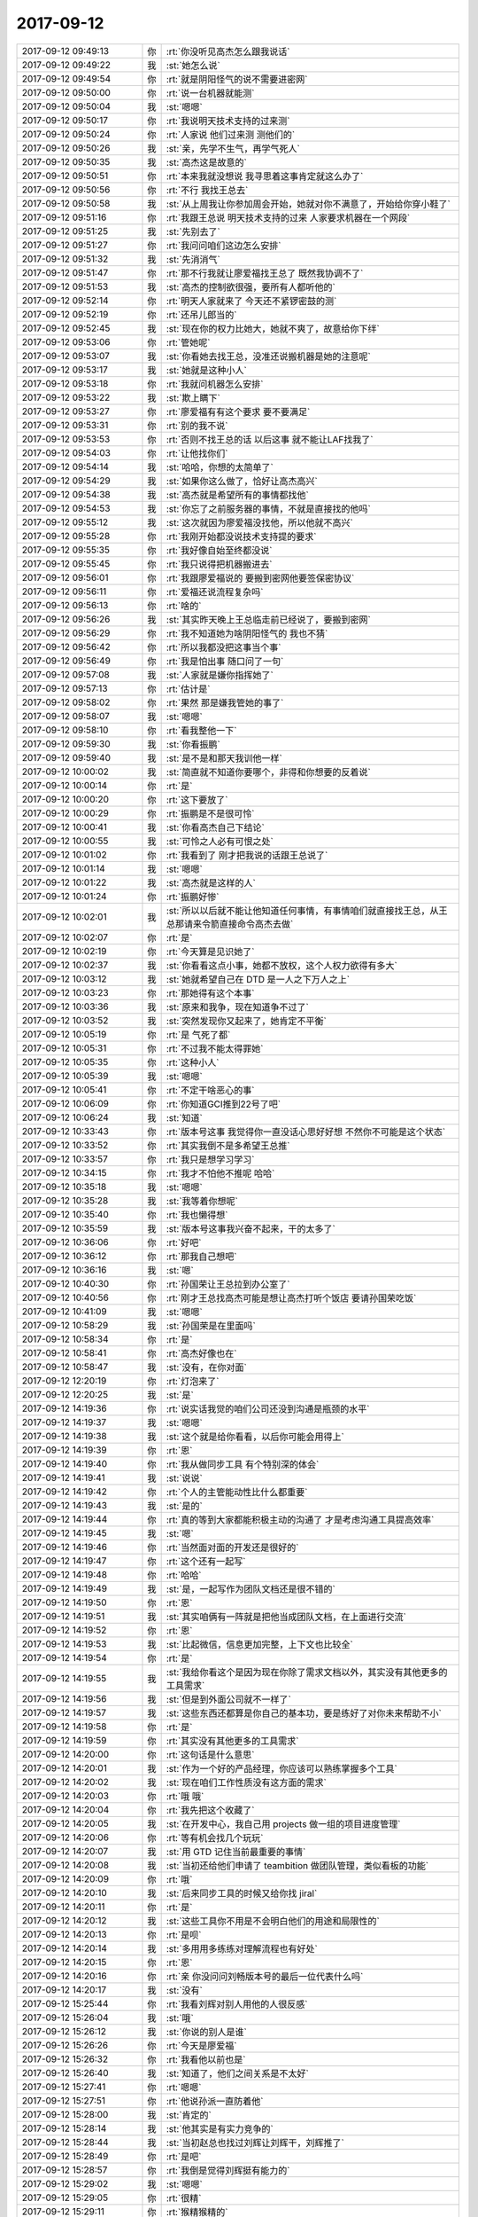 2017-09-12
-------------

.. list-table::
   :widths: 25, 1, 60

   * - 2017-09-12 09:49:13
     - 你
     - :rt:`你没听见高杰怎么跟我说话`
   * - 2017-09-12 09:49:22
     - 我
     - :st:`她怎么说`
   * - 2017-09-12 09:49:54
     - 你
     - :rt:`就是阴阳怪气的说不需要进密网`
   * - 2017-09-12 09:50:00
     - 你
     - :rt:`说一台机器就能测`
   * - 2017-09-12 09:50:04
     - 我
     - :st:`嗯嗯`
   * - 2017-09-12 09:50:17
     - 你
     - :rt:`我说明天技术支持的过来测`
   * - 2017-09-12 09:50:24
     - 你
     - :rt:`人家说 他们过来测 测他们的`
   * - 2017-09-12 09:50:26
     - 我
     - :st:`亲，先学不生气，再学气死人`
   * - 2017-09-12 09:50:35
     - 我
     - :st:`高杰这是故意的`
   * - 2017-09-12 09:50:51
     - 你
     - :rt:`本来我就没想说 我寻思着这事肯定就这么办了`
   * - 2017-09-12 09:50:56
     - 你
     - :rt:`不行 我找王总去`
   * - 2017-09-12 09:50:58
     - 我
     - :st:`从上周我让你参加周会开始，她就对你不满意了，开始给你穿小鞋了`
   * - 2017-09-12 09:51:16
     - 你
     - :rt:`我跟王总说 明天技术支持的过来 人家要求机器在一个网段`
   * - 2017-09-12 09:51:25
     - 我
     - :st:`先别去了`
   * - 2017-09-12 09:51:27
     - 你
     - :rt:`我问问咱们这边怎么安排`
   * - 2017-09-12 09:51:32
     - 我
     - :st:`先消消气`
   * - 2017-09-12 09:51:47
     - 你
     - :rt:`那不行我就让廖爱福找王总了 既然我协调不了`
   * - 2017-09-12 09:51:53
     - 我
     - :st:`高杰的控制欲很强，要所有人都听他的`
   * - 2017-09-12 09:52:14
     - 你
     - :rt:`明天人家就来了 今天还不紧锣密鼓的测`
   * - 2017-09-12 09:52:19
     - 你
     - :rt:`还吊儿郎当的`
   * - 2017-09-12 09:52:45
     - 我
     - :st:`现在你的权力比她大，她就不爽了，故意给你下绊`
   * - 2017-09-12 09:53:06
     - 你
     - :rt:`管她呢`
   * - 2017-09-12 09:53:07
     - 我
     - :st:`你看她去找王总，没准还说搬机器是她的注意呢`
   * - 2017-09-12 09:53:17
     - 我
     - :st:`她就是这种小人`
   * - 2017-09-12 09:53:18
     - 你
     - :rt:`我就问机器怎么安排`
   * - 2017-09-12 09:53:22
     - 我
     - :st:`欺上瞒下`
   * - 2017-09-12 09:53:27
     - 你
     - :rt:`廖爱福有有这个要求 要不要满足`
   * - 2017-09-12 09:53:31
     - 你
     - :rt:`别的我不说`
   * - 2017-09-12 09:53:53
     - 你
     - :rt:`否则不找王总的话 以后这事 就不能让LAF找我了`
   * - 2017-09-12 09:54:03
     - 你
     - :rt:`让他找你们`
   * - 2017-09-12 09:54:14
     - 我
     - :st:`哈哈，你想的太简单了`
   * - 2017-09-12 09:54:29
     - 我
     - :st:`如果你这么做了，恰好让高杰高兴`
   * - 2017-09-12 09:54:38
     - 我
     - :st:`高杰就是希望所有的事情都找他`
   * - 2017-09-12 09:54:53
     - 我
     - :st:`你忘了之前服务器的事情，不就是直接找的他吗`
   * - 2017-09-12 09:55:12
     - 我
     - :st:`这次就因为廖爱福没找他，所以他就不高兴`
   * - 2017-09-12 09:55:28
     - 你
     - :rt:`我刚开始都没说技术支持提的要求`
   * - 2017-09-12 09:55:35
     - 你
     - :rt:`我好像自始至终都没说`
   * - 2017-09-12 09:55:45
     - 你
     - :rt:`我只说得把机器搬进去`
   * - 2017-09-12 09:56:01
     - 你
     - :rt:`我跟廖爱福说的 要搬到密网他要签保密协议`
   * - 2017-09-12 09:56:11
     - 你
     - :rt:`爱福还说流程复杂吗`
   * - 2017-09-12 09:56:13
     - 你
     - :rt:`啥的`
   * - 2017-09-12 09:56:26
     - 我
     - :st:`其实昨天晚上王总临走前已经说了，要搬到密网`
   * - 2017-09-12 09:56:29
     - 你
     - :rt:`我不知道她为啥阴阳怪气的 我也不猜`
   * - 2017-09-12 09:56:42
     - 你
     - :rt:`所以我都没把这事当个事`
   * - 2017-09-12 09:56:49
     - 你
     - :rt:`我是怕出事 随口问了一句`
   * - 2017-09-12 09:57:08
     - 我
     - :st:`人家就是嫌你指挥她了`
   * - 2017-09-12 09:57:13
     - 你
     - :rt:`估计是`
   * - 2017-09-12 09:58:02
     - 你
     - :rt:`果然 那是嫌我管她的事了`
   * - 2017-09-12 09:58:07
     - 我
     - :st:`嗯嗯`
   * - 2017-09-12 09:58:10
     - 你
     - :rt:`看我整他一下`
   * - 2017-09-12 09:59:30
     - 我
     - :st:`你看振鹏`
   * - 2017-09-12 09:59:40
     - 我
     - :st:`是不是和那天我训他一样`
   * - 2017-09-12 10:00:02
     - 我
     - :st:`简直就不知道你要哪个，非得和你想要的反着说`
   * - 2017-09-12 10:00:14
     - 你
     - :rt:`是`
   * - 2017-09-12 10:00:20
     - 你
     - :rt:`这下要放了`
   * - 2017-09-12 10:00:29
     - 你
     - :rt:`振鹏是不是很可怜`
   * - 2017-09-12 10:00:41
     - 我
     - :st:`你看高杰自己下结论`
   * - 2017-09-12 10:00:55
     - 我
     - :st:`可怜之人必有可恨之处`
   * - 2017-09-12 10:01:02
     - 你
     - :rt:`我看到了 刚才把我说的话跟王总说了`
   * - 2017-09-12 10:01:14
     - 我
     - :st:`嗯嗯`
   * - 2017-09-12 10:01:22
     - 我
     - :st:`高杰就是这样的人`
   * - 2017-09-12 10:01:24
     - 你
     - :rt:`振鹏好惨`
   * - 2017-09-12 10:02:01
     - 我
     - :st:`所以以后就不能让他知道任何事情，有事情咱们就直接找王总，从王总那请来令箭直接命令高杰去做`
   * - 2017-09-12 10:02:07
     - 你
     - :rt:`是`
   * - 2017-09-12 10:02:19
     - 你
     - :rt:`今天算是见识她了`
   * - 2017-09-12 10:02:37
     - 我
     - :st:`你看看这点小事，她都不放权，这个人权力欲得有多大`
   * - 2017-09-12 10:03:12
     - 我
     - :st:`她就希望自己在 DTD 是一人之下万人之上`
   * - 2017-09-12 10:03:23
     - 你
     - :rt:`那她得有这个本事`
   * - 2017-09-12 10:03:36
     - 我
     - :st:`原来和我争，现在知道争不过了`
   * - 2017-09-12 10:03:52
     - 我
     - :st:`突然发现你又起来了，她肯定不平衡`
   * - 2017-09-12 10:05:19
     - 你
     - :rt:`是 气死了都`
   * - 2017-09-12 10:05:31
     - 你
     - :rt:`不过我不能太得罪她`
   * - 2017-09-12 10:05:35
     - 你
     - :rt:`这种小人`
   * - 2017-09-12 10:05:39
     - 我
     - :st:`嗯嗯`
   * - 2017-09-12 10:05:41
     - 你
     - :rt:`不定干啥恶心的事`
   * - 2017-09-12 10:06:09
     - 你
     - :rt:`你知道GCI推到22号了吧`
   * - 2017-09-12 10:06:24
     - 我
     - :st:`知道`
   * - 2017-09-12 10:33:43
     - 你
     - :rt:`版本号这事 我觉得你一直没话心思好好想 不然你不可能是这个状态`
   * - 2017-09-12 10:33:52
     - 你
     - :rt:`其实我倒不是多希望王总推`
   * - 2017-09-12 10:33:57
     - 你
     - :rt:`我只是想学习学习`
   * - 2017-09-12 10:34:15
     - 你
     - :rt:`我才不怕他不推呢 哈哈`
   * - 2017-09-12 10:35:18
     - 我
     - :st:`嗯嗯`
   * - 2017-09-12 10:35:28
     - 我
     - :st:`我等着你想呢`
   * - 2017-09-12 10:35:40
     - 你
     - :rt:`我也懒得想`
   * - 2017-09-12 10:35:59
     - 我
     - :st:`版本号这事我兴奋不起来，干的太多了`
   * - 2017-09-12 10:36:06
     - 你
     - :rt:`好吧`
   * - 2017-09-12 10:36:12
     - 你
     - :rt:`那我自己想吧`
   * - 2017-09-12 10:36:16
     - 我
     - :st:`嗯`
   * - 2017-09-12 10:40:30
     - 你
     - :rt:`孙国荣让王总拉到办公室了`
   * - 2017-09-12 10:40:56
     - 你
     - :rt:`刚才王总找高杰可能是想让高杰打听个饭店 要请孙国荣吃饭`
   * - 2017-09-12 10:41:09
     - 我
     - :st:`嗯嗯`
   * - 2017-09-12 10:58:29
     - 我
     - :st:`孙国荣是在里面吗`
   * - 2017-09-12 10:58:34
     - 你
     - :rt:`是`
   * - 2017-09-12 10:58:41
     - 你
     - :rt:`高杰好像也在`
   * - 2017-09-12 10:58:47
     - 我
     - :st:`没有，在你对面`
   * - 2017-09-12 12:20:19
     - 你
     - :rt:`灯泡来了`
   * - 2017-09-12 12:20:25
     - 我
     - :st:`是`
   * - 2017-09-12 14:19:36
     - 你
     - :rt:`说实话我觉的咱们公司还没到沟通是瓶颈的水平`
   * - 2017-09-12 14:19:37
     - 我
     - :st:`嗯嗯`
   * - 2017-09-12 14:19:38
     - 我
     - :st:`这个就是给你看看，以后你可能会用得上`
   * - 2017-09-12 14:19:39
     - 你
     - :rt:`恩`
   * - 2017-09-12 14:19:40
     - 你
     - :rt:`我从做同步工具 有个特别深的体会`
   * - 2017-09-12 14:19:41
     - 我
     - :st:`说说`
   * - 2017-09-12 14:19:42
     - 你
     - :rt:`个人的主管能动性比什么都重要`
   * - 2017-09-12 14:19:43
     - 我
     - :st:`是的`
   * - 2017-09-12 14:19:44
     - 你
     - :rt:`真的等到大家都能积极主动的沟通了 才是考虑沟通工具提高效率`
   * - 2017-09-12 14:19:45
     - 我
     - :st:`嗯`
   * - 2017-09-12 14:19:46
     - 你
     - :rt:`当然面对面的开发还是很好的`
   * - 2017-09-12 14:19:47
     - 你
     - :rt:`这个还有一起写`
   * - 2017-09-12 14:19:48
     - 你
     - :rt:`哈哈`
   * - 2017-09-12 14:19:49
     - 我
     - :st:`是，一起写作为团队文档还是很不错的`
   * - 2017-09-12 14:19:50
     - 你
     - :rt:`恩`
   * - 2017-09-12 14:19:51
     - 我
     - :st:`其实咱俩有一阵就是把他当成团队文档，在上面进行交流`
   * - 2017-09-12 14:19:52
     - 你
     - :rt:`恩`
   * - 2017-09-12 14:19:53
     - 我
     - :st:`比起微信，信息更加完整，上下文也比较全`
   * - 2017-09-12 14:19:54
     - 你
     - :rt:`是`
   * - 2017-09-12 14:19:55
     - 我
     - :st:`我给你看这个是因为现在你除了需求文档以外，其实没有其他更多的工具需求`
   * - 2017-09-12 14:19:56
     - 我
     - :st:`但是到外面公司就不一样了`
   * - 2017-09-12 14:19:57
     - 我
     - :st:`这些东西还都算是你自己的基本功，要是练好了对你未来帮助不小`
   * - 2017-09-12 14:19:58
     - 你
     - :rt:`是`
   * - 2017-09-12 14:19:59
     - 你
     - :rt:`其实没有其他更多的工具需求`
   * - 2017-09-12 14:20:00
     - 你
     - :rt:`这句话是什么意思`
   * - 2017-09-12 14:20:01
     - 我
     - :st:`作为一个好的产品经理，你应该可以熟练掌握多个工具`
   * - 2017-09-12 14:20:02
     - 我
     - :st:`现在咱们工作性质没有这方面的需求`
   * - 2017-09-12 14:20:03
     - 你
     - :rt:`哦 哦`
   * - 2017-09-12 14:20:04
     - 你
     - :rt:`我先把这个收藏了`
   * - 2017-09-12 14:20:05
     - 我
     - :st:`在开发中心，我自己用 projects 做一组的项目进度管理`
   * - 2017-09-12 14:20:06
     - 你
     - :rt:`等有机会找几个玩玩`
   * - 2017-09-12 14:20:07
     - 我
     - :st:`用 GTD 记住当前最重要的事情`
   * - 2017-09-12 14:20:08
     - 我
     - :st:`当初还给他们申请了 teambition 做团队管理，类似看板的功能`
   * - 2017-09-12 14:20:09
     - 你
     - :rt:`哦`
   * - 2017-09-12 14:20:10
     - 我
     - :st:`后来同步工具的时候又给你找 jiral`
   * - 2017-09-12 14:20:11
     - 你
     - :rt:`是`
   * - 2017-09-12 14:20:12
     - 我
     - :st:`这些工具你不用是不会明白他们的用途和局限性的`
   * - 2017-09-12 14:20:13
     - 你
     - :rt:`是呗`
   * - 2017-09-12 14:20:14
     - 我
     - :st:`多用用多练练对理解流程也有好处`
   * - 2017-09-12 14:20:15
     - 你
     - :rt:`恩`
   * - 2017-09-12 14:20:16
     - 你
     - :rt:`亲 你没问问刘畅版本号的最后一位代表什么吗`
   * - 2017-09-12 14:20:17
     - 我
     - :st:`没有`
   * - 2017-09-12 15:25:44
     - 你
     - :rt:`我看刘辉对别人用他的人很反感`
   * - 2017-09-12 15:26:04
     - 我
     - :st:`哦`
   * - 2017-09-12 15:26:12
     - 我
     - :st:`你说的别人是谁`
   * - 2017-09-12 15:26:26
     - 你
     - :rt:`今天是廖爱福`
   * - 2017-09-12 15:26:32
     - 你
     - :rt:`我看他以前也是`
   * - 2017-09-12 15:26:40
     - 我
     - :st:`知道了，他们之间关系是不太好`
   * - 2017-09-12 15:27:41
     - 你
     - :rt:`嗯嗯`
   * - 2017-09-12 15:27:51
     - 你
     - :rt:`他说孙派一直防着他`
   * - 2017-09-12 15:28:00
     - 我
     - :st:`肯定的`
   * - 2017-09-12 15:28:14
     - 我
     - :st:`他其实是有实力竞争的`
   * - 2017-09-12 15:28:44
     - 我
     - :st:`当初赵总也找过刘辉让刘辉干，刘辉推了`
   * - 2017-09-12 15:28:49
     - 你
     - :rt:`是吧`
   * - 2017-09-12 15:28:57
     - 你
     - :rt:`我倒是觉得刘辉挺有能力的`
   * - 2017-09-12 15:29:02
     - 我
     - :st:`嗯嗯`
   * - 2017-09-12 15:29:05
     - 你
     - :rt:`很精`
   * - 2017-09-12 15:29:11
     - 你
     - :rt:`猴精猴精的`
   * - 2017-09-12 15:29:51
     - 我
     - :st:`没错`
   * - 2017-09-12 15:32:00
     - 你
     - :rt:`不过我还是喜欢LAF`
   * - 2017-09-12 15:32:09
     - 我
     - :st:`哈哈`
   * - 2017-09-12 15:32:58
     - 你
     - :rt:`侬笑啥嘞`
   * - 2017-09-12 15:33:10
     - 你
     - :rt:`刘辉太精了`
   * - 2017-09-12 15:33:12
     - 我
     - :st:`看你可爱`
   * - 2017-09-12 15:34:50
     - 你
     - :rt:`吓死我了`
   * - 2017-09-12 15:34:57
     - 我
     - :st:`没事的`
   * - 2017-09-12 16:04:47
     - 我
     - :st:`哈哈，前两天严丹就说了要问项目组合管理`
   * - 2017-09-12 16:49:15
     - 我
     - :st:`你今天打球吗`
   * - 2017-09-12 16:49:21
     - 你
     - :rt:`不打`
   * - 2017-09-12 16:57:39
     - 你
     - :rt:`你说唐骞是不是知道老田是老杨的人了`
   * - 2017-09-12 16:57:56
     - 你
     - :rt:`怎么对老田的事那么上心`
   * - 2017-09-12 16:58:01
     - 你
     - :rt:`不像他的风格啊`
   * - 2017-09-12 16:58:55
     - 我
     - :st:`他现在是在表现，想明年上去`
   * - 2017-09-12 16:59:09
     - 你
     - :rt:`呵呵`
   * - 2017-09-12 16:59:45
     - 我
     - :st:`他肯定没戏`
   * - 2017-09-12 17:00:04
     - 你
     - :rt:`他不知道 他已经被判死刑了`
   * - 2017-09-12 17:00:09
     - 你
     - :rt:`还表现呢`
   * - 2017-09-12 17:01:30
     - 我
     - :st:`这就是他的悲哀呀，自己看不清形式`
   * - 2017-09-12 17:01:50
     - 你
     - :rt:`他上不去 他离职呢才解气呢`
   * - 2017-09-12 17:01:58
     - 我
     - :st:`嗯嗯`
   * - 2017-09-12 17:04:33
     - 我
     - :st:`亲，聊会天吧`
   * - 2017-09-12 17:04:44
     - 你
     - :rt:`你看看王总在国网那个群里 俨然大哥大的角色`
   * - 2017-09-12 17:04:49
     - 我
     - :st:`嗯嗯`
   * - 2017-09-12 17:04:50
     - 你
     - :rt:`想说什么说什么`
   * - 2017-09-12 17:04:54
     - 你
     - :rt:`聊吧`
   * - 2017-09-12 17:05:11
     - 我
     - :st:`就聊聊工作吧`
   * - 2017-09-12 17:05:16
     - 你
     - :rt:`好`
   * - 2017-09-12 17:06:30
     - 我
     - :st:`我想找时间给你讲讲整个系统概念`
   * - 2017-09-12 17:06:40
     - 你
     - :rt:`好啊`
   * - 2017-09-12 17:06:59
     - 我
     - :st:`找没有高杰的时候，省得让他偷学`
   * - 2017-09-12 17:07:13
     - 你
     - :rt:`好滴`
   * - 2017-09-12 17:07:15
     - 你
     - :rt:`哈哈`
   * - 2017-09-12 17:07:40
     - 我
     - :st:`我打算把你培养成 super star`
   * - 2017-09-12 17:07:46
     - 你
     - :rt:`不是吧`
   * - 2017-09-12 17:07:54
     - 你
     - :rt:`我有那本事啊`
   * - 2017-09-12 17:08:20
     - 我
     - :st:`怎么没有呀，你当初想到过会是现在这个样子吗`
   * - 2017-09-12 17:08:28
     - 你
     - :rt:`肯定没有啊`
   * - 2017-09-12 17:08:36
     - 你
     - :rt:`我最近是不是老惹你生气`
   * - 2017-09-12 17:08:40
     - 我
     - :st:`没有呀`
   * - 2017-09-12 17:08:54
     - 我
     - :st:`我看你就和我以前一样`
   * - 2017-09-12 17:09:09
     - 你
     - :rt:`什么意思？`
   * - 2017-09-12 17:09:15
     - 我
     - :st:`除恶务尽`
   * - 2017-09-12 17:09:32
     - 我
     - :st:`看见问题就想立刻解决`
   * - 2017-09-12 17:09:36
     - 你
     - :rt:`哦`
   * - 2017-09-12 17:09:39
     - 你
     - :rt:`唉`
   * - 2017-09-12 17:09:44
     - 你
     - :rt:`我是有点自私了`
   * - 2017-09-12 17:09:48
     - 你
     - :rt:`哈哈`
   * - 2017-09-12 17:09:52
     - 我
     - :st:`怎么是自私呢`
   * - 2017-09-12 17:10:06
     - 你
     - :rt:`就是想看这个实施起来的效果`
   * - 2017-09-12 17:10:12
     - 我
     - :st:`这不叫自私呀`
   * - 2017-09-12 17:10:19
     - 你
     - :rt:`没考虑你的精力`
   * - 2017-09-12 17:10:24
     - 我
     - :st:`不是的`
   * - 2017-09-12 17:10:52
     - 我
     - :st:`我之所以推进的慢，是想让你自己亲自去做这件事情`
   * - 2017-09-12 17:11:07
     - 我
     - :st:`这些事情对我来说只是小事一件`
   * - 2017-09-12 17:11:29
     - 你
     - :rt:`说实话不怎么理解 本身这事也是刘畅的事 我做也不合适`
   * - 2017-09-12 17:11:42
     - 我
     - :st:`我给你解释一下，有点多`
   * - 2017-09-12 17:11:46
     - 你
     - :rt:`好`
   * - 2017-09-12 17:12:12
     - 我
     - :st:`先说我的精力，这点事情对我来说不麻烦，也不会消耗我的精力`
   * - 2017-09-12 17:12:19
     - 你
     - :rt:`哦`
   * - 2017-09-12 17:12:25
     - 我
     - :st:`我以前做过比这复杂得多的事情`
   * - 2017-09-12 17:12:38
     - 你
     - :rt:`这我肯定信啊`
   * - 2017-09-12 17:12:49
     - 我
     - :st:`我是想让你自己亲自体会一下这里面的复杂性，让你有一个感性的认识`
   * - 2017-09-12 17:13:09
     - 我
     - :st:`所以这里面的很多东西我都没有直接告诉你，让你自己去摸索`
   * - 2017-09-12 17:13:26
     - 我
     - :st:`这是从培养你的角度说的`
   * - 2017-09-12 17:13:32
     - 你
     - :rt:`你看我摸索的咋样`
   * - 2017-09-12 17:13:46
     - 我
     - :st:`可以给70分`
   * - 2017-09-12 17:13:52
     - 你
     - :rt:`这个唐骞真是恶心死了`
   * - 2017-09-12 17:14:05
     - 我
     - :st:`是`
   * - 2017-09-12 17:14:10
     - 你
     - :rt:`上一封还是田总 这一封变志敏了`
   * - 2017-09-12 17:14:12
     - 你
     - :rt:`恶心`
   * - 2017-09-12 17:14:20
     - 我
     - :st:`嗯嗯`
   * - 2017-09-12 17:14:21
     - 你
     - :rt:`他说的就对 你说的就不对啦`
   * - 2017-09-12 17:14:37
     - 你
     - :rt:`他田志敏不就是重复你说的话么`
   * - 2017-09-12 17:14:43
     - 你
     - :rt:`真恶心`
   * - 2017-09-12 17:14:45
     - 你
     - :rt:`恶心死了`
   * - 2017-09-12 17:14:48
     - 我
     - :st:`甭理他们了`
   * - 2017-09-12 17:14:52
     - 我
     - :st:`咱们接着聊`
   * - 2017-09-12 17:14:53
     - 你
     - :rt:`好`
   * - 2017-09-12 17:15:00
     - 你
     - :rt:`你接着说吧`
   * - 2017-09-12 17:15:13
     - 我
     - :st:`另外一个维度是权力`
   * - 2017-09-12 17:15:30
     - 我
     - :st:`你刚才说你想看看实施的效果`
   * - 2017-09-12 17:15:50
     - 我
     - :st:`可是你没有权力，是没有办法推行的，也没有办法看到效果`
   * - 2017-09-12 17:16:10
     - 我
     - :st:`要是我来实施，你又不知道这中间的种种障碍`
   * - 2017-09-12 17:16:11
     - 你
     - :rt:`是啊`
   * - 2017-09-12 17:16:16
     - 你
     - :rt:`哦`
   * - 2017-09-12 17:16:52
     - 我
     - :st:`所以我不仅要教给你怎么去做，还得给你准备一个合适的环境，能够让你去实施`
   * - 2017-09-12 17:17:17
     - 你
     - :rt:`嗯嗯`
   * - 2017-09-12 17:17:27
     - 我
     - :st:`现在我主要想的就是如何从刘畅手里把这个权力收回来给你`
   * - 2017-09-12 17:17:56
     - 你
     - :rt:`你说我告诉她怎么做 让她做不行吗`
   * - 2017-09-12 17:18:21
     - 我
     - :st:`哈哈，你认为刘畅会那么容易听你的话吗`
   * - 2017-09-12 17:18:37
     - 我
     - :st:`她和高杰有点相似`
   * - 2017-09-12 17:18:51
     - 你
     - :rt:`我问你的是你觉得这样做我能得到锻炼吗`
   * - 2017-09-12 17:18:57
     - 我
     - :st:`对权力都是有欲望的`
   * - 2017-09-12 17:19:00
     - 你
     - :rt:`其次才是我知道我根本说不动刘畅`
   * - 2017-09-12 17:19:18
     - 你
     - :rt:`因为这么琐碎的版本号的事  我不想做了`
   * - 2017-09-12 17:19:26
     - 我
     - :st:`你要学会如何在有阻力的情况下去推动`
   * - 2017-09-12 17:19:28
     - 你
     - :rt:`你接着说`
   * - 2017-09-12 17:19:46
     - 我
     - :st:`简单说，靠职位去推动是最简单的`
   * - 2017-09-12 17:20:07
     - 你
     - :rt:`那肯定的`
   * - 2017-09-12 17:20:24
     - 我
     - :st:`但是在你没有获得职位之前，你就必须表现出具有相应的能力，这样才会给你职位`
   * - 2017-09-12 17:20:38
     - 你
     - :rt:`就是先有鸡还是先有蛋`
   * - 2017-09-12 17:20:39
     - 我
     - :st:`这就是最关键的点`
   * - 2017-09-12 17:20:41
     - 我
     - :st:`没错`
   * - 2017-09-12 17:20:42
     - 你
     - :rt:`嗯嗯`
   * - 2017-09-12 17:20:59
     - 你
     - :rt:`我肯定是先表现出能力再得到职位的`
   * - 2017-09-12 17:21:04
     - 我
     - :st:`所以这事我不会用我的职位去压刘畅做`
   * - 2017-09-12 17:21:12
     - 我
     - :st:`这样没意思，你也得不到锻炼`
   * - 2017-09-12 17:21:13
     - 你
     - :rt:`恩`
   * - 2017-09-12 17:21:18
     - 你
     - :rt:`是`
   * - 2017-09-12 17:21:46
     - 我
     - :st:`我现在就是在想走一条什么样的路径可以让你来负责这件事`
   * - 2017-09-12 17:21:58
     - 我
     - :st:`然后就是你自己去和这些相关的人员 PK`
   * - 2017-09-12 17:22:14
     - 你
     - :rt:`哦哦`
   * - 2017-09-12 17:22:17
     - 我
     - :st:`包括刘畅、高杰、王总、研发、测试等等`
   * - 2017-09-12 17:22:24
     - 你
     - :rt:`这得多费脑子啊`
   * - 2017-09-12 17:22:35
     - 我
     - :st:`哈哈，是挺费脑子的`
   * - 2017-09-12 17:22:38
     - 你
     - :rt:`我可以直接找王总`
   * - 2017-09-12 17:22:45
     - 我
     - :st:`所以我得想清楚了再做`
   * - 2017-09-12 17:22:46
     - 你
     - :rt:`把我的想法跟他说一下`
   * - 2017-09-12 17:22:56
     - 我
     - :st:`你可以去试试，但是我觉得效果不大`
   * - 2017-09-12 17:23:18
     - 我
     - :st:`还是那句话，天下肯定是靠自己打下来的`
   * - 2017-09-12 17:23:33
     - 你
     - :rt:`我得做好充足的准备`
   * - 2017-09-12 17:23:40
     - 我
     - :st:`对`
   * - 2017-09-12 17:23:46
     - 你
     - :rt:`得找一段时间 把这事跟王总说透`
   * - 2017-09-12 17:24:02
     - 我
     - :st:`在这之前，贸然启动这件事情，反而会让你处于不利的地位`
   * - 2017-09-12 17:24:08
     - 你
     - :rt:`不能跟上次周报的事一样`
   * - 2017-09-12 17:24:10
     - 我
     - :st:`一下子就变成众矢之的`
   * - 2017-09-12 17:24:15
     - 我
     - :st:`嗯嗯`
   * - 2017-09-12 17:24:16
     - 你
     - :rt:`是`
   * - 2017-09-12 17:24:50
     - 我
     - :st:`你看今天咱俩讨论的时候，我其实就是在给你设置各种可能的障碍`
   * - 2017-09-12 17:25:02
     - 我
     - :st:`让你能充分去思考`
   * - 2017-09-12 17:25:20
     - 我
     - :st:`这样当其他人提出来类似的问题的时候，你就应对自如了`
   * - 2017-09-12 17:25:51
     - 你
     - :rt:`哈哈`
   * - 2017-09-12 17:26:01
     - 你
     - :rt:`你用心良苦 啊`
   * - 2017-09-12 17:26:17
     - 我
     - :st:`这类事情不仅仅是说你有好的想法就可以的，还需要处理各种关系`
   * - 2017-09-12 17:27:06
     - 你
     - :rt:`是呗`
   * - 2017-09-12 17:27:12
     - 我
     - :st:`你知道，权力真的是一种春药。你看我现在有权力，完全不用去考虑别人的想法，可以直接推`
   * - 2017-09-12 17:27:26
     - 你
     - :rt:`是吧`
   * - 2017-09-12 17:27:28
     - 我
     - :st:`对我来说这是最简单的`
   * - 2017-09-12 17:27:41
     - 我
     - :st:`其实效果不一定好`
   * - 2017-09-12 17:27:50
     - 我
     - :st:`可是用多了就上瘾了`
   * - 2017-09-12 17:28:16
     - 你
     - :rt:`我感觉我对权力就没那么大欲望`
   * - 2017-09-12 17:28:21
     - 你
     - :rt:`可能是我有你`
   * - 2017-09-12 17:28:36
     - 我
     - :st:`是，你现在都是冲着事情去的`
   * - 2017-09-12 17:28:43
     - 你
     - :rt:`是`
   * - 2017-09-12 17:29:05
     - 我
     - :st:`要想做大事，不仅要有正确的方向，还得有相应的人和权力`
   * - 2017-09-12 17:29:14
     - 你
     - :rt:`只是做事 没有做大事 或者说做自己的事`
   * - 2017-09-12 17:29:18
     - 你
     - :rt:`是的`
   * - 2017-09-12 17:29:20
     - 我
     - :st:`否则靠你自己一个人，能干多少事情`
   * - 2017-09-12 17:29:28
     - 你
     - :rt:`我觉得我现在还没有做大事的本事`
   * - 2017-09-12 17:29:39
     - 我
     - :st:`没有才需要培养呀`
   * - 2017-09-12 17:30:17
     - 我
     - :st:`现在我就是给你搭建一个安全屋，让你随便折腾`
   * - 2017-09-12 17:30:31
     - 你
     - :rt:`恩`
   * - 2017-09-12 17:30:37
     - 我
     - :st:`不过不是让你随便得罪人，是让你安全的积累经验`
   * - 2017-09-12 17:31:02
     - 我
     - :st:`你看李杰，他是有一个可以做事的环境，但是不够安全`
   * - 2017-09-12 17:31:04
     - 你
     - :rt:`我没有得罪谁吧`
   * - 2017-09-12 17:31:22
     - 我
     - :st:`所以他想的很多点子和方法就推行不了`
   * - 2017-09-12 17:31:23
     - 你
     - :rt:`没准得罪了`
   * - 2017-09-12 17:31:29
     - 你
     - :rt:`是`
   * - 2017-09-12 17:31:49
     - 我
     - :st:`然后李杰就没法获得成功的经验`
   * - 2017-09-12 17:31:54
     - 你
     - :rt:`是`
   * - 2017-09-12 17:31:59
     - 你
     - :rt:`这些好深奥啊`
   * - 2017-09-12 17:32:12
     - 我
     - :st:`其实没有啦`
   * - 2017-09-12 17:32:24
     - 你
     - :rt:`经验这种东西 一定是亲身经历吧`
   * - 2017-09-12 17:32:34
     - 我
     - :st:`是的`
   * - 2017-09-12 17:32:57
     - 我
     - :st:`你的经验大都是成功的经验，李杰的经验大都是失败的经验`
   * - 2017-09-12 17:33:05
     - 我
     - :st:`你经历的失败比较少`
   * - 2017-09-12 17:33:06
     - 你
     - :rt:`是`
   * - 2017-09-12 17:33:11
     - 我
     - :st:`他经历的成功少`
   * - 2017-09-12 17:33:42
     - 你
     - :rt:`恩`
   * - 2017-09-12 17:33:50
     - 我
     - :st:`相比较你就容易比李杰成功`
   * - 2017-09-12 17:34:17
     - 你
     - :rt:`是吧`
   * - 2017-09-12 17:35:05
     - 你
     - :rt:`版本号这个事 我觉得也就牵扯到刘畅最多`
   * - 2017-09-12 17:35:15
     - 我
     - :st:`是的`
   * - 2017-09-12 17:35:42
     - 你
     - :rt:`其实我一直有个疑问`
   * - 2017-09-12 17:35:45
     - 我
     - :st:`嗯`
   * - 2017-09-12 17:35:50
     - 你
     - :rt:`版本号为啥是现在这个样子`
   * - 2017-09-12 17:35:59
     - 你
     - :rt:`我想问刘畅 又怕打草惊蛇`
   * - 2017-09-12 17:36:06
     - 我
     - :st:`你不要问`
   * - 2017-09-12 17:36:13
     - 我
     - :st:`我可以给你解释`
   * - 2017-09-12 17:36:16
     - 我
     - :st:`非常简单`
   * - 2017-09-12 17:36:47
     - 我
     - :st:`首先这个版本号是张道山搞的，基本上还算过得去`
   * - 2017-09-12 17:37:05
     - 我
     - :st:`但是刘畅自己没有能力，没有理解版本号管理的本质`
   * - 2017-09-12 17:37:16
     - 我
     - :st:`以为版本号就是简单的递增`
   * - 2017-09-12 17:37:37
     - 我
     - :st:`另外很多重要的信息他又不知道`
   * - 2017-09-12 17:37:52
     - 你
     - :rt:`为什么没有按照文档执行呢？`
   * - 2017-09-12 17:38:14
     - 我
     - :st:`这两天你应该有感觉，版本号其实不是几个数字，而且一整套逻辑`
   * - 2017-09-12 17:38:25
     - 我
     - :st:`有方方面面的东西需要考虑`
   * - 2017-09-12 17:38:32
     - 你
     - :rt:`当然了 是规则`
   * - 2017-09-12 17:38:51
     - 我
     - :st:`你理解的文档和他理解的文档是不一样的`
   * - 2017-09-12 17:39:13
     - 你
     - :rt:`你知道我担心什么吗`
   * - 2017-09-12 17:39:26
     - 你
     - :rt:`我是担心这里边有什么东西 咱们没想到`
   * - 2017-09-12 17:39:32
     - 我
     - :st:`哈哈，没事的`
   * - 2017-09-12 17:39:40
     - 你
     - :rt:`要真是你说的这样我就不担心了`
   * - 2017-09-12 17:40:01
     - 你
     - :rt:`我觉得张道山这点交接的事都做不好么？`
   * - 2017-09-12 17:40:04
     - 我
     - :st:`我们其实是从模型的角度来分析的，不应该有大的偏差`
   * - 2017-09-12 17:40:15
     - 你
     - :rt:`说的是呢`
   * - 2017-09-12 17:40:18
     - 我
     - :st:`我觉得不是张道山的原因`
   * - 2017-09-12 17:40:29
     - 你
     - :rt:`我觉得现在这套版本号 简直扯淡`
   * - 2017-09-12 17:40:39
     - 我
     - :st:`因为这里面的东西太多了，交接只能是表面的`
   * - 2017-09-12 17:40:52
     - 你
     - :rt:`但是文档写的清楚 啊`
   * - 2017-09-12 17:40:58
     - 你
     - :rt:`除非是刘畅没看文档`
   * - 2017-09-12 17:41:20
     - 我
     - :st:`不是的，你应该试着去想想刘畅是怎么理解这个文档的`
   * - 2017-09-12 17:41:25
     - 我
     - :st:`她不会不看文档`
   * - 2017-09-12 17:41:32
     - 我
     - :st:`她肯定有她的理解`
   * - 2017-09-12 17:41:51
     - 我
     - :st:`你要从她现在的行为上面去反推他是怎么理解文档的`
   * - 2017-09-12 17:42:11
     - 你
     - :rt:`那要是他只是理解成顺序递增 我也是醉了`
   * - 2017-09-12 17:42:24
     - 我
     - :st:`我给你说一直解释`
   * - 2017-09-12 17:42:33
     - 我
     - :st:`最后一位不是送测吗`
   * - 2017-09-12 17:42:45
     - 我
     - :st:`所以每次送测递增`
   * - 2017-09-12 17:42:55
     - 我
     - :st:`这样不就解释了吗`
   * - 2017-09-12 17:43:11
     - 你
     - :rt:`可是这个信息对于版本管理有毛用啊`
   * - 2017-09-12 17:43:17
     - 我
     - :st:`咱们说的是整个版本号是一体的，他的理解是分离的`
   * - 2017-09-12 17:43:23
     - 你
     - :rt:`我们记录这些号 都是有原因的`
   * - 2017-09-12 17:43:37
     - 我
     - :st:`对，这就是关键，他没有想到还有版本管理`
   * - 2017-09-12 17:43:48
     - 你
     - :rt:`只是区分用？`
   * - 2017-09-12 17:43:50
     - 你
     - :rt:`他想的`
   * - 2017-09-12 17:43:52
     - 我
     - :st:`或者说他认为的版本管理就是记录就可以了`
   * - 2017-09-12 17:44:05
     - 我
     - :st:`到时候能找到不就可以了吗`
   * - 2017-09-12 17:44:09
     - 你
     - :rt:`唉 懒得猜`
   * - 2017-09-12 17:44:17
     - 我
     - :st:`不行的呀，亲`
   * - 2017-09-12 17:44:34
     - 我
     - :st:`你不去猜他们的想法，怎么能去应对他们呢`
   * - 2017-09-12 17:44:45
     - 我
     - :st:`或者说你不去猜，怎么知道他们错哪呢`
   * - 2017-09-12 17:44:46
     - 你
     - :rt:`他们指谁啊`
   * - 2017-09-12 17:44:53
     - 我
     - :st:`刘畅、高杰等人`
   * - 2017-09-12 17:44:56
     - 你
     - :rt:`我想的 直接问`
   * - 2017-09-12 17:45:10
     - 你
     - :rt:`我只说的这件事啊`
   * - 2017-09-12 17:45:19
     - 你
     - :rt:`当然王胜利 张杰我还是会猜的`
   * - 2017-09-12 17:45:46
     - 我
     - :st:`其实这个很简单，设想一个场景`
   * - 2017-09-12 17:46:06
     - 我
     - :st:`以版本号管理为题，你和刘畅组织一场辩论会`
   * - 2017-09-12 17:46:25
     - 我
     - :st:`那么你怎么说服评委你是对的呢`
   * - 2017-09-12 17:46:42
     - 你
     - :rt:`我需要回答这个问题吗`
   * - 2017-09-12 17:46:45
     - 我
     - :st:`特别是像王总这种糊涂的评委`
   * - 2017-09-12 17:46:49
     - 我
     - :st:`不需要`
   * - 2017-09-12 17:46:52
     - 你
     - :rt:`嗯嗯`
   * - 2017-09-12 17:46:55
     - 我
     - :st:`你自己想想就行`
   * - 2017-09-12 17:46:58
     - 你
     - :rt:`好`
   * - 2017-09-12 17:47:13
     - 你
     - :rt:`你今天几点走啊`
   * - 2017-09-12 17:47:25
     - 你
     - :rt:`我们打球改周五了`
   * - 2017-09-12 17:47:27
     - 我
     - :st:`如果你不知道对方的辩论策略，你怎么和对方辩论`
   * - 2017-09-12 17:47:33
     - 我
     - :st:`我今天可以早点走`
   * - 2017-09-12 17:47:38
     - 我
     - :st:`和我一起走吗`
   * - 2017-09-12 17:47:41
     - 你
     - :rt:`你不用跟我走`
   * - 2017-09-12 17:47:54
     - 你
     - :rt:`我都行`
   * - 2017-09-12 17:48:09
     - 我
     - :st:`一起走吧，下周开始就没空了`
   * - 2017-09-12 17:48:20
     - 你
     - :rt:`好啊`
   * - 2017-09-12 17:48:38
     - 我
     - :st:`你先想想，我去看看 GCI`
   * - 2017-09-12 17:50:53
     - 你
     - :rt:`你可千万别不管这边啊`
   * - 2017-09-12 17:51:06
     - 你
     - :rt:`到时候他们什么事都找高杰 我都管不了`
   * - 2017-09-12 17:51:14
     - 你
     - :rt:`你知道王胜利 张杰那样的`
   * - 2017-09-12 17:51:54
     - 你
     - :rt:`测试组肯定没事`
   * - 2017-09-12 17:52:02
     - 你
     - :rt:`哎呀 我好难过啊`
   * - 2017-09-12 17:52:25
     - 我
     - :st:`不会不管的`
   * - 2017-09-12 17:52:35
     - 我
     - :st:`我怎么会扔下你呢`
   * - 2017-09-12 17:54:50
     - 你
     - :rt:`那旭明他们组的人谁管啊`
   * - 2017-09-12 17:54:56
     - 你
     - :rt:`杨丽莹负责吗`
   * - 2017-09-12 17:55:43
     - 我
     - :st:`不知道，这事让王总定`
   * - 2017-09-12 17:56:02
     - 我
     - :st:`他不问我我不管`
   * - 2017-09-12 17:56:22
     - 你
     - :rt:`哈哈`
   * - 2017-09-12 18:08:40
     - 你
     - :rt:`我要走了 要去接东东`
   * - 2017-09-12 18:08:43
     - 你
     - :rt:`你走不走`
   * - 2017-09-12 18:08:58
     - 我
     - :st:`走`